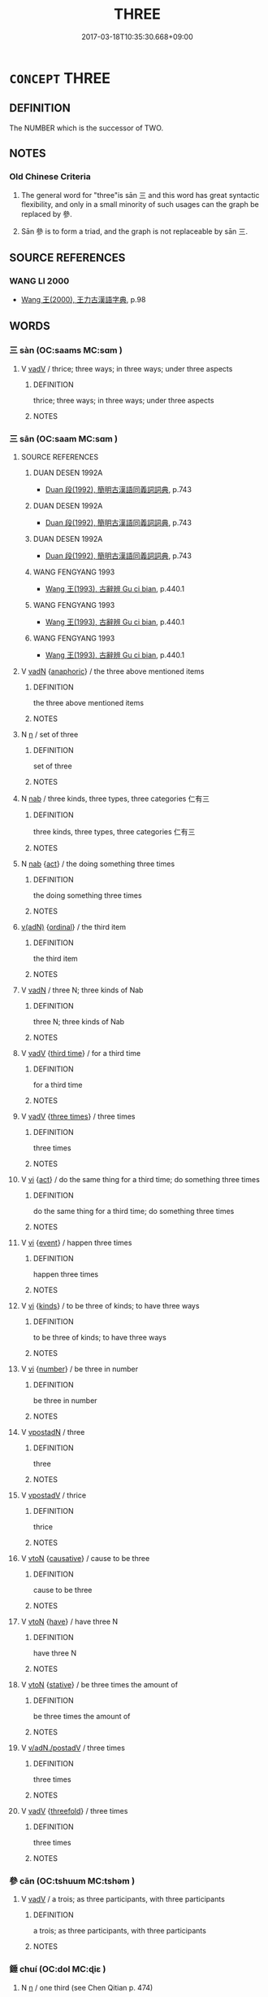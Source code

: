 # -*- mode: mandoku-tls-view -*-
#+TITLE: THREE
#+DATE: 2017-03-18T10:35:30.668+09:00        
#+STARTUP: content
* =CONCEPT= THREE
:PROPERTIES:
:CUSTOM_ID: uuid-373de8d0-0d58-4780-ae06-8270d91edc3a
:TR_ZH: 三
:END:
** DEFINITION

The NUMBER which is the successor of TWO.

** NOTES

*** Old Chinese Criteria
1. The general word for "three"is sān 三 and this word has great syntactic flexibility, and only in a small minority of such usages can the graph be replaced by 參.

2. Sān 參 is to form a triad, and the graph is not replaceable by sān 三.

** SOURCE REFERENCES
*** WANG LI 2000
 - [[cite:WANG-LI-2000][Wang 王(2000), 王力古漢語字典]], p.98

** WORDS
   :PROPERTIES:
   :VISIBILITY: children
   :END:
*** 三 sàn (OC:saams MC:sɑm )
:PROPERTIES:
:CUSTOM_ID: uuid-58d62642-8fdc-4f2a-8968-560ce5abb68c
:Char+: 三(1,2/3) 
:GY_IDS+: uuid-c5cd3303-ca79-4fe5-99cd-a985e54f35c9
:PY+: sàn     
:OC+: saams     
:MC+: sɑm     
:END: 
**** V [[tls:syn-func::#uuid-2a0ded86-3b04-4488-bb7a-3efccfa35844][vadV]] / thrice; three ways; in three ways; under three aspects
:PROPERTIES:
:CUSTOM_ID: uuid-112cc848-55ac-49a2-aea6-5e9acea884dd
:WARRING-STATES-CURRENCY: 4
:END:
****** DEFINITION

thrice; three ways; in three ways; under three aspects

****** NOTES

*** 三 sān (OC:saam MC:sɑm )
:PROPERTIES:
:CUSTOM_ID: uuid-16526974-fb05-48fa-ac42-3c15042ab0c0
:Char+: 三(1,2/3) 
:GY_IDS+: uuid-3b81e026-2aee-45cd-b686-7bab8c7046b3
:PY+: sān     
:OC+: saam     
:MC+: sɑm     
:END: 
**** SOURCE REFERENCES
***** DUAN DESEN 1992A
 - [[cite:DUAN-DESEN-1992A][Duan 段(1992), 簡明古漢語同義詞詞典]], p.743

***** DUAN DESEN 1992A
 - [[cite:DUAN-DESEN-1992A][Duan 段(1992), 簡明古漢語同義詞詞典]], p.743

***** DUAN DESEN 1992A
 - [[cite:DUAN-DESEN-1992A][Duan 段(1992), 簡明古漢語同義詞詞典]], p.743

***** WANG FENGYANG 1993
 - [[cite:WANG-FENGYANG-1993][Wang 王(1993), 古辭辨 Gu ci bian]], p.440.1

***** WANG FENGYANG 1993
 - [[cite:WANG-FENGYANG-1993][Wang 王(1993), 古辭辨 Gu ci bian]], p.440.1

***** WANG FENGYANG 1993
 - [[cite:WANG-FENGYANG-1993][Wang 王(1993), 古辭辨 Gu ci bian]], p.440.1

**** V [[tls:syn-func::#uuid-fed035db-e7bd-4d23-bd05-9698b26e38f9][vadN]] {[[tls:sem-feat::#uuid-9f9e0487-e79d-4142-9540-c589f97ba12d][anaphoric]]} / the three above mentioned items
:PROPERTIES:
:CUSTOM_ID: uuid-512ee973-b853-4c17-b408-143d0b78efa9
:END:
****** DEFINITION

the three above mentioned items

****** NOTES

**** N [[tls:syn-func::#uuid-8717712d-14a4-4ae2-be7a-6e18e61d929b][n]] / set of three
:PROPERTIES:
:CUSTOM_ID: uuid-216c03da-a8c7-47c7-8d03-e18dd6c91698
:WARRING-STATES-CURRENCY: 3
:END:
****** DEFINITION

set of three

****** NOTES

**** N [[tls:syn-func::#uuid-76be1df4-3d73-4e5f-bbc2-729542645bc8][nab]] / three kinds, three types, three categories 仁有三
:PROPERTIES:
:CUSTOM_ID: uuid-1841f5c6-44d8-46ea-a297-026d8e63eeef
:END:
****** DEFINITION

three kinds, three types, three categories 仁有三

****** NOTES

**** N [[tls:syn-func::#uuid-76be1df4-3d73-4e5f-bbc2-729542645bc8][nab]] {[[tls:sem-feat::#uuid-f55cff2f-f0e3-4f08-a89c-5d08fcf3fe89][act]]} / the doing something three times
:PROPERTIES:
:CUSTOM_ID: uuid-2337adc0-cf95-4c01-b2dd-1e34644376bb
:WARRING-STATES-CURRENCY: 2
:END:
****** DEFINITION

the doing something three times

****** NOTES

****  [[tls:syn-func::#uuid-df67c06f-c5fc-4f11-893b-fc307b4bfa45][v(adN)]] {[[tls:sem-feat::#uuid-910844e5-a3af-4a9f-ab4c-eb5a6b57d068][ordinal]]} / the third item
:PROPERTIES:
:CUSTOM_ID: uuid-e0dc1b5b-2d49-4a5d-8e48-65ef0d7e28cb
:WARRING-STATES-CURRENCY: 3
:END:
****** DEFINITION

the third item

****** NOTES

**** V [[tls:syn-func::#uuid-fed035db-e7bd-4d23-bd05-9698b26e38f9][vadN]] / three N; three kinds of Nab
:PROPERTIES:
:CUSTOM_ID: uuid-7a72ff8e-d30c-42b9-be5b-b1718051ad26
:END:
****** DEFINITION

three N; three kinds of Nab

****** NOTES

**** V [[tls:syn-func::#uuid-2a0ded86-3b04-4488-bb7a-3efccfa35844][vadV]] {[[tls:sem-feat::#uuid-ffee0239-f1d4-4bcb-8b98-926f2a3691c5][third time]]} / for a third time
:PROPERTIES:
:CUSTOM_ID: uuid-9053872b-8924-4f4c-8234-9ad12fdd1501
:WARRING-STATES-CURRENCY: 3
:END:
****** DEFINITION

for a third time

****** NOTES

**** V [[tls:syn-func::#uuid-2a0ded86-3b04-4488-bb7a-3efccfa35844][vadV]] {[[tls:sem-feat::#uuid-70166ff2-c012-4f58-bf81-e394584e5cd8][three times]]} / three times
:PROPERTIES:
:CUSTOM_ID: uuid-53aa8398-fd54-4265-94fb-1ffce3397cdb
:END:
****** DEFINITION

three times

****** NOTES

**** V [[tls:syn-func::#uuid-c20780b3-41f9-491b-bb61-a269c1c4b48f][vi]] {[[tls:sem-feat::#uuid-f55cff2f-f0e3-4f08-a89c-5d08fcf3fe89][act]]} / do the same thing for a third time; do something three times
:PROPERTIES:
:CUSTOM_ID: uuid-b8ce600b-826e-49b0-a58d-8baaa7cc5aae
:WARRING-STATES-CURRENCY: 3
:END:
****** DEFINITION

do the same thing for a third time; do something three times

****** NOTES

**** V [[tls:syn-func::#uuid-c20780b3-41f9-491b-bb61-a269c1c4b48f][vi]] {[[tls:sem-feat::#uuid-9b914785-f29d-41c6-855f-d555f67a67be][event]]} / happen three times
:PROPERTIES:
:CUSTOM_ID: uuid-1f74e294-f528-43ff-b1df-9491321d1b7b
:WARRING-STATES-CURRENCY: 3
:END:
****** DEFINITION

happen three times

****** NOTES

**** V [[tls:syn-func::#uuid-c20780b3-41f9-491b-bb61-a269c1c4b48f][vi]] {[[tls:sem-feat::#uuid-4cc772ce-a840-4384-a078-dd0caa84ddaa][kinds]]} / to be three of kinds; to have three ways
:PROPERTIES:
:CUSTOM_ID: uuid-0acf88a2-21ae-42c0-b15f-5e76953e125d
:WARRING-STATES-CURRENCY: 4
:END:
****** DEFINITION

to be three of kinds; to have three ways

****** NOTES

**** V [[tls:syn-func::#uuid-c20780b3-41f9-491b-bb61-a269c1c4b48f][vi]] {[[tls:sem-feat::#uuid-b9ab3d43-7185-4009-a096-329b5ccea73b][number]]} / be three in number
:PROPERTIES:
:CUSTOM_ID: uuid-94710019-c9ec-49ce-a85c-6cef2fb1c002
:END:
****** DEFINITION

be three in number

****** NOTES

**** V [[tls:syn-func::#uuid-28da3f70-d8d6-459c-aa52-5c1005cf2bdd][vpostadN]] / three
:PROPERTIES:
:CUSTOM_ID: uuid-1999bbc8-59ca-4997-8a74-e4bb6bf80a91
:END:
****** DEFINITION

three

****** NOTES

**** V [[tls:syn-func::#uuid-6bcabe16-89d8-45be-aa0b-57177f67b1f9][vpostadV]] / thrice
:PROPERTIES:
:CUSTOM_ID: uuid-0c50e1e2-3a64-4117-9846-a5799cb48de7
:WARRING-STATES-CURRENCY: 3
:END:
****** DEFINITION

thrice

****** NOTES

**** V [[tls:syn-func::#uuid-fbfb2371-2537-4a99-a876-41b15ec2463c][vtoN]] {[[tls:sem-feat::#uuid-fac754df-5669-4052-9dda-6244f229371f][causative]]} / cause to be three
:PROPERTIES:
:CUSTOM_ID: uuid-61bd1236-e6dd-41c8-8637-136e3c44097a
:WARRING-STATES-CURRENCY: 3
:END:
****** DEFINITION

cause to be three

****** NOTES

**** V [[tls:syn-func::#uuid-fbfb2371-2537-4a99-a876-41b15ec2463c][vtoN]] {[[tls:sem-feat::#uuid-76daf03a-5fb1-4d17-8862-9a1de9516e6f][have]]} / have three N
:PROPERTIES:
:CUSTOM_ID: uuid-01aac91c-baa3-427d-b6c0-48e3842e153b
:END:
****** DEFINITION

have three N

****** NOTES

**** V [[tls:syn-func::#uuid-fbfb2371-2537-4a99-a876-41b15ec2463c][vtoN]] {[[tls:sem-feat::#uuid-2a66fc1c-6671-47d2-bd04-cfd6ccae64b8][stative]]} / be three times the amount of
:PROPERTIES:
:CUSTOM_ID: uuid-27835f62-8222-42c6-b6ed-c29f15b84af6
:WARRING-STATES-CURRENCY: 3
:END:
****** DEFINITION

be three times the amount of

****** NOTES

**** V [[tls:syn-func::#uuid-c7799ad5-b635-46f8-952b-25f76c11e1db][v/adN./postadV]] / three times
:PROPERTIES:
:CUSTOM_ID: uuid-a69d9f8b-7b5c-41b4-929d-f06a6dd43b74
:END:
****** DEFINITION

three times

****** NOTES

**** V [[tls:syn-func::#uuid-2a0ded86-3b04-4488-bb7a-3efccfa35844][vadV]] {[[tls:sem-feat::#uuid-752ebfda-9c64-4fcd-8768-40df897e6502][threefold]]} / three times
:PROPERTIES:
:CUSTOM_ID: uuid-a9f36f47-3d75-46b7-8486-af47c9175e14
:END:
****** DEFINITION

three times

****** NOTES

*** 參 cān (OC:tshuum MC:tshəm )
:PROPERTIES:
:CUSTOM_ID: uuid-885786b5-319a-49ff-85dd-b5b1e8b24746
:Char+: 參(28,9/11) 
:GY_IDS+: uuid-c8edb223-5773-41f1-b955-ee7c86792290
:PY+: cān     
:OC+: tshuum     
:MC+: tshəm     
:END: 
**** V [[tls:syn-func::#uuid-2a0ded86-3b04-4488-bb7a-3efccfa35844][vadV]] / a trois; as three participants, with three participants
:PROPERTIES:
:CUSTOM_ID: uuid-40390268-5e5f-4ec0-8c01-9456738aa0bf
:END:
****** DEFINITION

a trois; as three participants, with three participants

****** NOTES

*** 錘 chuí (OC:dol MC:ɖiɛ )
:PROPERTIES:
:CUSTOM_ID: uuid-17fe06d0-7879-477b-8afc-30fcd378ed14
:Char+: 錘(167,8/16) 
:GY_IDS+: uuid-747bf23e-9236-4c6d-a181-34a68acd7c5e
:PY+: chuí     
:OC+: dol     
:MC+: ɖiɛ     
:END: 
**** N [[tls:syn-func::#uuid-8717712d-14a4-4ae2-be7a-6e18e61d929b][n]] / one third (see Chen Qitian p. 474)
:PROPERTIES:
:CUSTOM_ID: uuid-dea085a7-f924-4784-bbb2-0c45e5805d55
:WARRING-STATES-CURRENCY: 2
:END:
****** DEFINITION

one third (see Chen Qitian p. 474)

****** NOTES

** BIBLIOGRAPHY
bibliography:../core/tlsbib.bib
